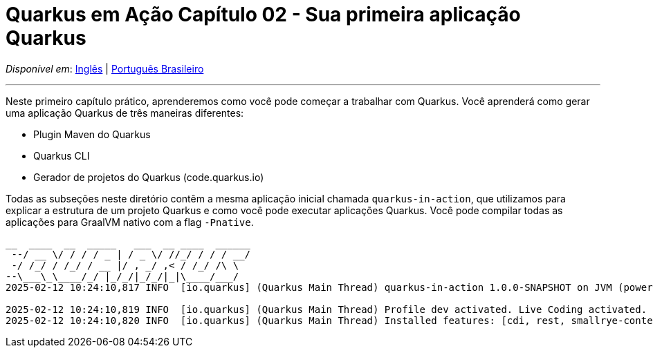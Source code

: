 = Quarkus em Ação Capítulo 02 - Sua primeira aplicação Quarkus

_Disponível em_: link:README.adoc[Inglês] | link:README-pt-BR.adoc[Português Brasileiro]

---

Neste primeiro capítulo prático, aprenderemos como você pode começar a trabalhar com Quarkus. Você aprenderá como gerar uma aplicação Quarkus de três maneiras diferentes:

- Plugin Maven do Quarkus
- Quarkus CLI
- Gerador de projetos do Quarkus (code.quarkus.io)

Todas as subseções neste diretório contêm a mesma aplicação inicial chamada `quarkus-in-action`, que utilizamos para explicar a estrutura de um projeto Quarkus e como você pode executar aplicações Quarkus. Você pode compilar todas as aplicações para GraalVM nativo com a flag `-Pnative`.

[source,bash]
----
__  ____  __  _____   ___  __ ____  ______ 
 --/ __ \/ / / / _ | / _ \/ //_/ / / / __/ 
 -/ /_/ / /_/ / __ |/ , _/ ,< / /_/ /\ \   
--\___\_\____/_/ |_/_/|_/_/|_|\____/___/   
2025-02-12 10:24:10,817 INFO  [io.quarkus] (Quarkus Main Thread) quarkus-in-action 1.0.0-SNAPSHOT on JVM (powered by Quarkus 3.15.1) started in 1.279s. Listening on: http://localhost:8080

2025-02-12 10:24:10,819 INFO  [io.quarkus] (Quarkus Main Thread) Profile dev activated. Live Coding activated.
2025-02-12 10:24:10,820 INFO  [io.quarkus] (Quarkus Main Thread) Installed features: [cdi, rest, smallrye-context-propagation, vertx]
----
